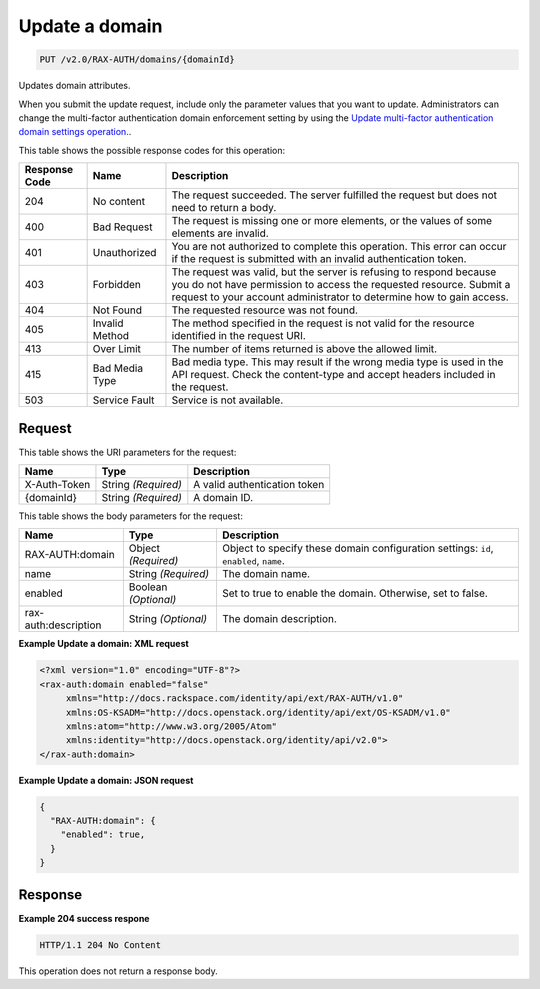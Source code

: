 
.. THIS OUTPUT IS GENERATED FROM THE WADL. DO NOT EDIT.

.. _put-update-a-domain-v2.0-rax-auth-domains-domainid:

Update a domain
^^^^^^^^^^^^^^^^^^^^^^^^^^^^^^^^^^^^^^^^^^^^^^^^^^^^^^^^^^^^^^^^^^^^^^^^^^^^^^^^

.. code::

    PUT /v2.0/RAX-AUTH/domains/{domainId}

Updates domain attributes.

When you submit the update request, include only the parameter values that you want to update. Administrators can change the multi-factor authentication domain enforcement setting by using the `Update multi-factor authentication domain settings operation. <PUT_updateDomainMultiFactorEnforcement_v2.0_RAX-AUTH_domains__domainId__multi-factor_Multifactor_Calls.html>`__.



This table shows the possible response codes for this operation:


+--------------------------+-------------------------+-------------------------+
|Response Code             |Name                     |Description              |
+==========================+=========================+=========================+
|204                       |No content               |The request succeeded.   |
|                          |                         |The server fulfilled the |
|                          |                         |request but does not     |
|                          |                         |need to return a body.   |
+--------------------------+-------------------------+-------------------------+
|400                       |Bad Request              |The request is missing   |
|                          |                         |one or more elements, or |
|                          |                         |the values of some       |
|                          |                         |elements are invalid.    |
+--------------------------+-------------------------+-------------------------+
|401                       |Unauthorized             |You are not authorized   |
|                          |                         |to complete this         |
|                          |                         |operation. This error    |
|                          |                         |can occur if the request |
|                          |                         |is submitted with an     |
|                          |                         |invalid authentication   |
|                          |                         |token.                   |
+--------------------------+-------------------------+-------------------------+
|403                       |Forbidden                |The request was valid,   |
|                          |                         |but the server is        |
|                          |                         |refusing to respond      |
|                          |                         |because you do not have  |
|                          |                         |permission to access the |
|                          |                         |requested resource.      |
|                          |                         |Submit a request to your |
|                          |                         |account administrator to |
|                          |                         |determine how to gain    |
|                          |                         |access.                  |
+--------------------------+-------------------------+-------------------------+
|404                       |Not Found                |The requested resource   |
|                          |                         |was not found.           |
+--------------------------+-------------------------+-------------------------+
|405                       |Invalid Method           |The method specified in  |
|                          |                         |the request is not valid |
|                          |                         |for the resource         |
|                          |                         |identified in the        |
|                          |                         |request URI.             |
+--------------------------+-------------------------+-------------------------+
|413                       |Over Limit               |The number of items      |
|                          |                         |returned is above the    |
|                          |                         |allowed limit.           |
+--------------------------+-------------------------+-------------------------+
|415                       |Bad Media Type           |Bad media type. This may |
|                          |                         |result if the wrong      |
|                          |                         |media type is used in    |
|                          |                         |the API request. Check   |
|                          |                         |the content-type and     |
|                          |                         |accept headers included  |
|                          |                         |in the request.          |
+--------------------------+-------------------------+-------------------------+
|503                       |Service Fault            |Service is not available.|
+--------------------------+-------------------------+-------------------------+


Request
""""""""""""""""




This table shows the URI parameters for the request:

+--------------------------+-------------------------+-------------------------+
|Name                      |Type                     |Description              |
+==========================+=========================+=========================+
|X-Auth-Token              |String *(Required)*      |A valid authentication   |
|                          |                         |token                    |
+--------------------------+-------------------------+-------------------------+
|{domainId}                |String *(Required)*      |A domain ID.             |
+--------------------------+-------------------------+-------------------------+





This table shows the body parameters for the request:

+--------------------------+-------------------------+-------------------------+
|Name                      |Type                     |Description              |
+==========================+=========================+=========================+
|RAX-AUTH:domain           |Object *(Required)*      |Object to specify these  |
|                          |                         |domain configuration     |
|                          |                         |settings: ``id``,        |
|                          |                         |``enabled``, ``name``.   |
+--------------------------+-------------------------+-------------------------+
|name                      |String *(Required)*      |The domain name.         |
+--------------------------+-------------------------+-------------------------+
|enabled                   |Boolean *(Optional)*     |Set to true to enable    |
|                          |                         |the domain. Otherwise,   |
|                          |                         |set to false.            |
+--------------------------+-------------------------+-------------------------+
|rax-auth:description      |String *(Optional)*      |The domain description.  |
+--------------------------+-------------------------+-------------------------+





**Example Update a domain: XML request**


.. code::

   <?xml version="1.0" encoding="UTF-8"?>
   <rax-auth:domain enabled="false"
        xmlns="http://docs.rackspace.com/identity/api/ext/RAX-AUTH/v1.0"
        xmlns:OS-KSADM="http://docs.openstack.org/identity/api/ext/OS-KSADM/v1.0"
        xmlns:atom="http://www.w3.org/2005/Atom" 
        xmlns:identity="http://docs.openstack.org/identity/api/v2.0">
   </rax-auth:domain>





**Example Update a domain: JSON request**


.. code::

   {
     "RAX-AUTH:domain": {
       "enabled": true,
     }
   }





Response
""""""""""""""""










**Example 204 success respone**


.. code::

   HTTP/1.1 204 No Content
   


This operation does not return a response body.



